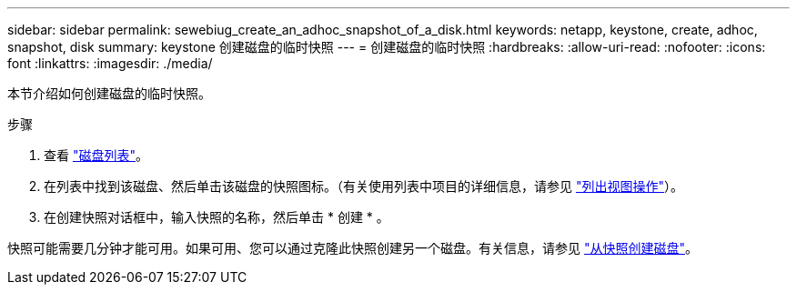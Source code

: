 ---
sidebar: sidebar 
permalink: sewebiug_create_an_adhoc_snapshot_of_a_disk.html 
keywords: netapp, keystone, create, adhoc, snapshot, disk 
summary: keystone 创建磁盘的临时快照 
---
= 创建磁盘的临时快照
:hardbreaks:
:allow-uri-read: 
:nofooter: 
:icons: font
:linkattrs: 
:imagesdir: ./media/


[role="lead"]
本节介绍如何创建磁盘的临时快照。

.步骤
. 查看 link:sewebiug_view_disks.html#view-disks["磁盘列表"]。
. 在列表中找到该磁盘、然后单击该磁盘的快照图标。（有关使用列表中项目的详细信息，请参见 link:sewebiug_netapp_service_engine_web_interface_overview#list-view["列出视图操作"]）。
. 在创建快照对话框中，输入快照的名称，然后单击 * 创建 * 。


快照可能需要几分钟才能可用。如果可用、您可以通过克隆此快照创建另一个磁盘。有关信息，请参见 link:sewebiug_create_a_disk_from_a_snapshot.html["从快照创建磁盘"]。
